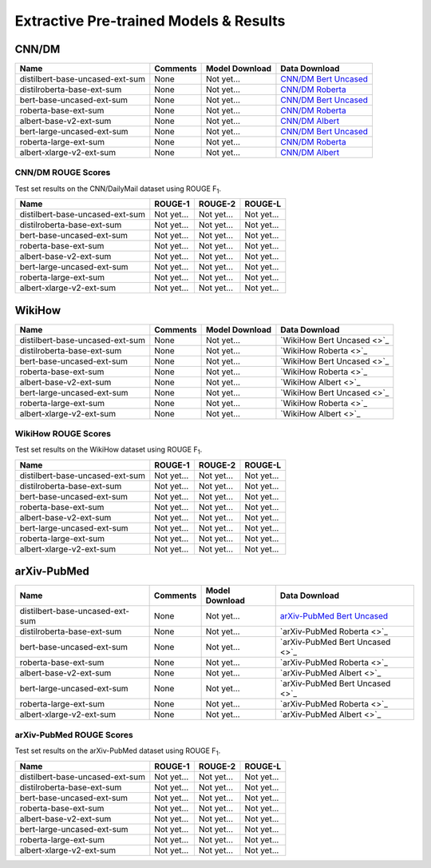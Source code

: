 .. _pretrained_ext:

Extractive Pre-trained Models & Results
=======================================

.. _pretrained_ext_cnn_dm:

CNN/DM
------

+---------------------------------+----------+----------------+-------------------------------------------------------------------------------------------+
| Name                            | Comments | Model Download | Data Download                                                                             |
+=================================+==========+================+===========================================================================================+
| distilbert-base-uncased-ext-sum | None     | Not yet...     | `CNN/DM Bert Uncased <https://drive.google.com/uc?id=1-WymH7hOsUgbvyZIHC_KGdwCMZg9RNZN>`_ |
+---------------------------------+----------+----------------+-------------------------------------------------------------------------------------------+
| distilroberta-base-ext-sum      | None     | Not yet...     | `CNN/DM Roberta <https://drive.google.com/uc?id=1-q84DL6tfvLkzSGCyRDeAuFmkOtRu1z9>`_      |
+---------------------------------+----------+----------------+-------------------------------------------------------------------------------------------+
| bert-base-uncased-ext-sum       | None     | Not yet...     | `CNN/DM Bert Uncased <https://drive.google.com/uc?id=1-WymH7hOsUgbvyZIHC_KGdwCMZg9RNZN>`_ |
+---------------------------------+----------+----------------+-------------------------------------------------------------------------------------------+
| roberta-base-ext-sum            | None     | Not yet...     | `CNN/DM Roberta <https://drive.google.com/uc?id=1-q84DL6tfvLkzSGCyRDeAuFmkOtRu1z9>`_      |
+---------------------------------+----------+----------------+-------------------------------------------------------------------------------------------+
| albert-base-v2-ext-sum          | None     | Not yet...     | `CNN/DM Albert <https://drive.google.com/uc?id=1-xOsdEvyzgg2uGAI8wVrBRXYg2IDbmek>`_       |
+---------------------------------+----------+----------------+-------------------------------------------------------------------------------------------+
| bert-large-uncased-ext-sum      | None     | Not yet...     | `CNN/DM Bert Uncased <https://drive.google.com/uc?id=1-WymH7hOsUgbvyZIHC_KGdwCMZg9RNZN>`_ |
+---------------------------------+----------+----------------+-------------------------------------------------------------------------------------------+
| roberta-large-ext-sum           | None     | Not yet...     | `CNN/DM Roberta <https://drive.google.com/uc?id=1-q84DL6tfvLkzSGCyRDeAuFmkOtRu1z9>`_      |
+---------------------------------+----------+----------------+-------------------------------------------------------------------------------------------+
| albert-xlarge-v2-ext-sum        | None     | Not yet...     | `CNN/DM Albert <https://drive.google.com/uc?id=1-xOsdEvyzgg2uGAI8wVrBRXYg2IDbmek>`_       |
+---------------------------------+----------+----------------+-------------------------------------------------------------------------------------------+

CNN/DM ROUGE Scores
^^^^^^^^^^^^^^^^^^^

Test set results on the CNN/DailyMail dataset using ROUGE F\ :sub:`1`\ .

+---------------------------------+------------+------------+------------+
| Name                            | ROUGE-1    | ROUGE-2    | ROUGE-L    |
+=================================+============+============+============+
| distilbert-base-uncased-ext-sum | Not yet... | Not yet... | Not yet... |
+---------------------------------+------------+------------+------------+
| distilroberta-base-ext-sum      | Not yet... | Not yet... | Not yet... |
+---------------------------------+------------+------------+------------+
| bert-base-uncased-ext-sum       | Not yet... | Not yet... | Not yet... |
+---------------------------------+------------+------------+------------+
| roberta-base-ext-sum            | Not yet... | Not yet... | Not yet... |
+---------------------------------+------------+------------+------------+
| albert-base-v2-ext-sum          | Not yet... | Not yet... | Not yet... |
+---------------------------------+------------+------------+------------+
| bert-large-uncased-ext-sum      | Not yet... | Not yet... | Not yet... |
+---------------------------------+------------+------------+------------+
| roberta-large-ext-sum           | Not yet... | Not yet... | Not yet... |
+---------------------------------+------------+------------+------------+
| albert-xlarge-v2-ext-sum        | Not yet... | Not yet... | Not yet... |
+---------------------------------+------------+------------+------------+

WikiHow
-------

+---------------------------------+----------+----------------+----------------------------+
| Name                            | Comments | Model Download | Data Download              |
+=================================+==========+================+============================+
| distilbert-base-uncased-ext-sum | None     | Not yet...     | `WikiHow Bert Uncased <>`_ |
+---------------------------------+----------+----------------+----------------------------+
| distilroberta-base-ext-sum      | None     | Not yet...     | `WikiHow Roberta <>`_      |
+---------------------------------+----------+----------------+----------------------------+
| bert-base-uncased-ext-sum       | None     | Not yet...     | `WikiHow Bert Uncased <>`_ |
+---------------------------------+----------+----------------+----------------------------+
| roberta-base-ext-sum            | None     | Not yet...     | `WikiHow Roberta <>`_      |
+---------------------------------+----------+----------------+----------------------------+
| albert-base-v2-ext-sum          | None     | Not yet...     | `WikiHow Albert <>`_       |
+---------------------------------+----------+----------------+----------------------------+
| bert-large-uncased-ext-sum      | None     | Not yet...     | `WikiHow Bert Uncased <>`_ |
+---------------------------------+----------+----------------+----------------------------+
| roberta-large-ext-sum           | None     | Not yet...     | `WikiHow Roberta <>`_      |
+---------------------------------+----------+----------------+----------------------------+
| albert-xlarge-v2-ext-sum        | None     | Not yet...     | `WikiHow Albert <>`_       |
+---------------------------------+----------+----------------+----------------------------+

WikiHow ROUGE Scores
^^^^^^^^^^^^^^^^^^^^

Test set results on the WikiHow dataset using ROUGE F\ :sub:`1`\ .

+---------------------------------+------------+------------+------------+
| Name                            | ROUGE-1    | ROUGE-2    | ROUGE-L    |
+=================================+============+============+============+
| distilbert-base-uncased-ext-sum | Not yet... | Not yet... | Not yet... |
+---------------------------------+------------+------------+------------+
| distilroberta-base-ext-sum      | Not yet... | Not yet... | Not yet... |
+---------------------------------+------------+------------+------------+
| bert-base-uncased-ext-sum       | Not yet... | Not yet... | Not yet... |
+---------------------------------+------------+------------+------------+
| roberta-base-ext-sum            | Not yet... | Not yet... | Not yet... |
+---------------------------------+------------+------------+------------+
| albert-base-v2-ext-sum          | Not yet... | Not yet... | Not yet... |
+---------------------------------+------------+------------+------------+
| bert-large-uncased-ext-sum      | Not yet... | Not yet... | Not yet... |
+---------------------------------+------------+------------+------------+
| roberta-large-ext-sum           | Not yet... | Not yet... | Not yet... |
+---------------------------------+------------+------------+------------+
| albert-xlarge-v2-ext-sum        | Not yet... | Not yet... | Not yet... |
+---------------------------------+------------+------------+------------+

arXiv-PubMed
------------

+---------------------------------+----------+----------------+-------------------------------------------------------------------------------------------------+
| Name                            | Comments | Model Download | Data Download                                                                                   |
+=================================+==========+================+=================================================================================================+
| distilbert-base-uncased-ext-sum | None     | Not yet...     | `arXiv-PubMed Bert Uncased <https://drive.google.com/uc?id=1-htznO-Io6r-9rVSTMQ1-4HYhyu21w7s>`_ |
+---------------------------------+----------+----------------+-------------------------------------------------------------------------------------------------+
| distilroberta-base-ext-sum      | None     | Not yet...     | `arXiv-PubMed Roberta <>`_                                                                      |
+---------------------------------+----------+----------------+-------------------------------------------------------------------------------------------------+
| bert-base-uncased-ext-sum       | None     | Not yet...     | `arXiv-PubMed Bert Uncased <>`_                                                                 |
+---------------------------------+----------+----------------+-------------------------------------------------------------------------------------------------+
| roberta-base-ext-sum            | None     | Not yet...     | `arXiv-PubMed Roberta <>`_                                                                      |
+---------------------------------+----------+----------------+-------------------------------------------------------------------------------------------------+
| albert-base-v2-ext-sum          | None     | Not yet...     | `arXiv-PubMed Albert <>`_                                                                       |
+---------------------------------+----------+----------------+-------------------------------------------------------------------------------------------------+
| bert-large-uncased-ext-sum      | None     | Not yet...     | `arXiv-PubMed Bert Uncased <>`_                                                                 |
+---------------------------------+----------+----------------+-------------------------------------------------------------------------------------------------+
| roberta-large-ext-sum           | None     | Not yet...     | `arXiv-PubMed Roberta <>`_                                                                      |
+---------------------------------+----------+----------------+-------------------------------------------------------------------------------------------------+
| albert-xlarge-v2-ext-sum        | None     | Not yet...     | `arXiv-PubMed Albert <>`_                                                                       |
+---------------------------------+----------+----------------+-------------------------------------------------------------------------------------------------+

arXiv-PubMed ROUGE Scores
^^^^^^^^^^^^^^^^^^^^^^^^^

Test set results on the arXiv-PubMed dataset using ROUGE F\ :sub:`1`\ .

+---------------------------------+------------+------------+------------+
| Name                            | ROUGE-1    | ROUGE-2    | ROUGE-L    |
+=================================+============+============+============+
| distilbert-base-uncased-ext-sum | Not yet... | Not yet... | Not yet... |
+---------------------------------+------------+------------+------------+
| distilroberta-base-ext-sum      | Not yet... | Not yet... | Not yet... |
+---------------------------------+------------+------------+------------+
| bert-base-uncased-ext-sum       | Not yet... | Not yet... | Not yet... |
+---------------------------------+------------+------------+------------+
| roberta-base-ext-sum            | Not yet... | Not yet... | Not yet... |
+---------------------------------+------------+------------+------------+
| albert-base-v2-ext-sum          | Not yet... | Not yet... | Not yet... |
+---------------------------------+------------+------------+------------+
| bert-large-uncased-ext-sum      | Not yet... | Not yet... | Not yet... |
+---------------------------------+------------+------------+------------+
| roberta-large-ext-sum           | Not yet... | Not yet... | Not yet... |
+---------------------------------+------------+------------+------------+
| albert-xlarge-v2-ext-sum        | Not yet... | Not yet... | Not yet... |
+---------------------------------+------------+------------+------------+

